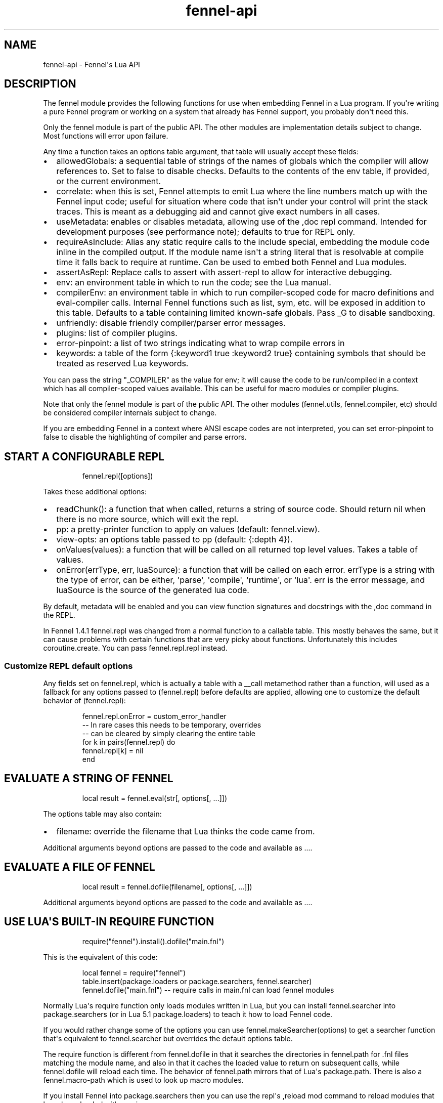 .\" Automatically generated by Pandoc 3.1.11.1
.\"
.TH "fennel\-api" "3" "2024\-09\-15" "fennel 1.5.2-dev" "Fennel\[aq]s Lua API"
.SH NAME
fennel\-api \- Fennel\[aq]s Lua API
.SH DESCRIPTION
The \f[CR]fennel\f[R] module provides the following functions for use
when embedding Fennel in a Lua program.
If you\[aq]re writing a pure Fennel program or working on a system that
already has Fennel support, you probably don\[aq]t need this.
.PP
Only the \f[CR]fennel\f[R] module is part of the public API.
The other modules are implementation details subject to change.
Most functions will \f[CR]error\f[R] upon failure.
.PP
Any time a function takes an \f[CR]options\f[R] table argument, that
table will usually accept these fields:
.IP \[bu] 2
\f[CR]allowedGlobals\f[R]: a sequential table of strings of the names of
globals which the compiler will allow references to.
Set to false to disable checks.
Defaults to the contents of the \f[CR]env\f[R] table, if provided, or
the current environment.
.IP \[bu] 2
\f[CR]correlate\f[R]: when this is set, Fennel attempts to emit Lua
where the line numbers match up with the Fennel input code; useful for
situation where code that isn\[aq]t under your control will print the
stack traces.
This is meant as a debugging aid and cannot give exact numbers in all
cases.
.IP \[bu] 2
\f[CR]useMetadata\f[R]: enables or disables metadata, allowing use of
the \f[CR],doc\f[R] repl command.
Intended for development purposes (see performance note); defaults to
true for REPL only.
.IP \[bu] 2
\f[CR]requireAsInclude\f[R]: Alias any static \f[CR]require\f[R] calls
to the \f[CR]include\f[R] special, embedding the module code inline in
the compiled output.
If the module name isn\[aq]t a string literal that is resolvable at
compile time it falls back to \f[CR]require\f[R] at runtime.
Can be used to embed both Fennel and Lua modules.
.IP \[bu] 2
\f[CR]assertAsRepl\f[R]: Replace calls to \f[CR]assert\f[R] with
\f[CR]assert\-repl\f[R] to allow for interactive debugging.
.IP \[bu] 2
\f[CR]env\f[R]: an environment table in which to run the code; see the
Lua manual.
.IP \[bu] 2
\f[CR]compilerEnv\f[R]: an environment table in which to run
compiler\-scoped code for macro definitions and
\f[CR]eval\-compiler\f[R] calls.
Internal Fennel functions such as \f[CR]list\f[R], \f[CR]sym\f[R], etc.
will be exposed in addition to this table.
Defaults to a table containing limited known\-safe globals.
Pass \f[CR]_G\f[R] to disable sandboxing.
.IP \[bu] 2
\f[CR]unfriendly\f[R]: disable friendly compiler/parser error messages.
.IP \[bu] 2
\f[CR]plugins\f[R]: list of compiler plugins.
.IP \[bu] 2
\f[CR]error\-pinpoint\f[R]: a list of two strings indicating what to
wrap compile errors in
.IP \[bu] 2
\f[CR]keywords\f[R]: a table of the form
\f[CR]{:keyword1 true :keyword2 true}\f[R] containing symbols that
should be treated as reserved Lua keywords.
.PP
You can pass the string \f[CR]\[dq]_COMPILER\[dq]\f[R] as the value for
\f[CR]env\f[R]; it will cause the code to be run/compiled in a context
which has all compiler\-scoped values available.
This can be useful for macro modules or compiler plugins.
.PP
Note that only the \f[CR]fennel\f[R] module is part of the public API.
The other modules (\f[CR]fennel.utils\f[R], \f[CR]fennel.compiler\f[R],
etc) should be considered compiler internals subject to change.
.PP
If you are embedding Fennel in a context where ANSI escape codes are not
interpreted, you can set \f[CR]error\-pinpoint\f[R] to \f[CR]false\f[R]
to disable the highlighting of compiler and parse errors.
.SH START A CONFIGURABLE REPL
.IP
.EX
fennel.repl([options])
.EE
.PP
Takes these additional options:
.IP \[bu] 2
\f[CR]readChunk()\f[R]: a function that when called, returns a string of
source code.
Should return nil when there is no more source, which will exit the
repl.
.IP \[bu] 2
\f[CR]pp\f[R]: a pretty\-printer function to apply on values (default:
\f[CR]fennel.view\f[R]).
.IP \[bu] 2
\f[CR]view\-opts\f[R]: an options table passed to \f[CR]pp\f[R]
(default: \f[CR]{:depth 4}\f[R]).
.IP \[bu] 2
\f[CR]onValues(values)\f[R]: a function that will be called on all
returned top level values.
Takes a table of values.
.IP \[bu] 2
\f[CR]onError(errType, err, luaSource)\f[R]: a function that will be
called on each error.
\f[CR]errType\f[R] is a string with the type of error, can be either,
\[aq]parse\[aq], \[aq]compile\[aq], \[aq]runtime\[aq], or \[aq]lua\[aq].
\f[CR]err\f[R] is the error message, and \f[CR]luaSource\f[R] is the
source of the generated lua code.
.PP
By default, metadata will be enabled and you can view function
signatures and docstrings with the \f[CR],doc\f[R] command in the REPL.
.PP
In Fennel 1.4.1 \f[CR]fennel.repl\f[R] was changed from a normal
function to a callable table.
This mostly behaves the same, but it can cause problems with certain
functions that are very picky about functions.
Unfortunately this includes \f[CR]coroutine.create\f[R].
You can pass \f[CR]fennel.repl.repl\f[R] instead.
.SS Customize REPL default options
Any fields set on \f[CR]fennel.repl\f[R], which is actually a table with
a \f[CR]__call\f[R] metamethod rather than a function, will used as a
fallback for any options passed to \f[CR](fennel.repl)\f[R] before
defaults are applied, allowing one to customize the default behavior of
\f[CR](fennel.repl)\f[R]:
.IP
.EX
fennel.repl.onError = custom_error_handler
\-\- In rare cases this needs to be temporary, overrides
\-\- can be cleared by simply clearing the entire table
for k in pairs(fennel.repl) do
  fennel.repl[k] = nil
end
.EE
.SH EVALUATE A STRING OF FENNEL
.IP
.EX
local result = fennel.eval(str[, options[, ...]])
.EE
.PP
The \f[CR]options\f[R] table may also contain:
.IP \[bu] 2
\f[CR]filename\f[R]: override the filename that Lua thinks the code came
from.
.PP
Additional arguments beyond \f[CR]options\f[R] are passed to the code
and available as \f[CR]...\f[R].
.SH EVALUATE A FILE OF FENNEL
.IP
.EX
local result = fennel.dofile(filename[, options[, ...]])
.EE
.PP
Additional arguments beyond \f[CR]options\f[R] are passed to the code
and available as \f[CR]...\f[R].
.SH USE LUA\[aq]S BUILT\-IN REQUIRE FUNCTION
.IP
.EX
require(\[dq]fennel\[dq]).install().dofile(\[dq]main.fnl\[dq])
.EE
.PP
This is the equivalent of this code:
.IP
.EX
local fennel = require(\[dq]fennel\[dq])
table.insert(package.loaders or package.searchers, fennel.searcher)
fennel.dofile(\[dq]main.fnl\[dq]) \-\- require calls in main.fnl can load fennel modules
.EE
.PP
Normally Lua\[aq]s \f[CR]require\f[R] function only loads modules
written in Lua, but you can install \f[CR]fennel.searcher\f[R] into
\f[CR]package.searchers\f[R] (or in Lua 5.1 \f[CR]package.loaders\f[R])
to teach it how to load Fennel code.
.PP
If you would rather change some of the options you can use
\f[CR]fennel.makeSearcher(options)\f[R] to get a searcher function
that\[aq]s equivalent to \f[CR]fennel.searcher\f[R] but overrides the
default \f[CR]options\f[R] table.
.PP
The \f[CR]require\f[R] function is different from
\f[CR]fennel.dofile\f[R] in that it searches the directories in
\f[CR]fennel.path\f[R] for \f[CR].fnl\f[R] files matching the module
name, and also in that it caches the loaded value to return on
subsequent calls, while \f[CR]fennel.dofile\f[R] will reload each time.
The behavior of \f[CR]fennel.path\f[R] mirrors that of Lua\[aq]s
\f[CR]package.path\f[R].
There is also a \f[CR]fennel.macro\-path\f[R] which is used to look up
macro modules.
.PP
If you install Fennel into \f[CR]package.searchers\f[R] then you can use
the repl\[aq]s \f[CR],reload mod\f[R] command to reload modules that
have been loaded with \f[CR]require\f[R].
.SH MACRO SEARCHERS
The compiler sandbox makes it so that the module system is also isolated
from the rest of the system, so the above \f[CR]require\f[R] calls will
not work from inside macros.
However, there is a separate \f[CR]fennel.macro\-searchers\f[R] table
which can be used to allow different modules to be loaded inside macros.
By default it includes a searcher to load sandboxed Fennel modules and a
searcher to load sandboxed Lua modules, but if you disable the compiler
sandbox you may want to replace these with searchers which can load
arbitrary modules.
.PP
The default \f[CR]fennel.macro\-searchers\f[R] functions also cannot
load C modules.
Here\[aq]s an example of some code which would allow that to work:
.IP
.EX
table.insert(fennel[\[dq]macro\-searchers\[dq]], function(module_name)
  local filename = fennel[\[dq]search\-module\[dq]](module_name, package.cpath)
  if filename then
    local func = \[dq]luaopen_\[dq] .. module_name
    return function() return package.loadlib(filename, func) end, filename
  end
end)
.EE
.PP
Macro searchers store loaded macro modules in the
\f[CR]fennel.macro\-loaded\f[R] table which works the same as
\f[CR]package.loaded\f[R] but for macro modules.
.SH GET FENNEL\-AWARE STACK INFORMATION
The \f[CR]fennel.traceback\f[R] function works like Lua\[aq]s
\f[CR]debug.traceback\f[R] function, except it tracks line numbers from
Fennel code correctly.
.PP
If you are working on an application written in Fennel, you can override
the default traceback function to replace it with Fennel\[aq]s:
.IP
.EX
debug.traceback = fennel.traceback
.EE
.PP
Note that some systems print stack traces from C, which will not be
affected.
.PP
The \f[CR]fennel.getinfo\f[R] function works like Lua\[aq]s
\f[CR]debug.getinfo\f[R] function, except it tracks line numbers from
Fennel code correctly.
Functions defined from Fennel will have the \f[CR]what\f[R] field set to
\f[CR]\[dq]Fennel\[dq]\f[R] instead of \f[CR]\[dq]Lua\[dq]\f[R].
.IP
.EX
local mymodule = require(\[dq]module\[dq])
print(fennel.getinfo(mymodule.func1).linedefined)
.EE
.SH COMPILE FENNEL CODE TO LUA
.SS Compile a file, AST, or byte iterator
.IP
.EX
local lua = fennel.compile(fennelSource[, options])
.EE
.PP
The first argument here can be a file name, an AST (usually produced by
\f[CR]fennel.parser\f[R]), or a stateful iterator function of bytes.
.PP
Unlike the other functions, the \f[CR]compile\f[R] functions default to
performing no global checks, though you can pass in an
\f[CR]allowedGlobals\f[R] table in \f[CR]options\f[R] to enable it.
Accepts \f[CR]filename\f[R] in \f[CR]options\f[R] like
\f[CR]fennel.eval\f[R] for error reporting purposes.
.SS Compile a string of Fennel code
.IP
.EX
local lua = fennel.compileString(fennelcode[, options])
.EE
.PP
Also aliased to \f[CR]fennel.compile\-string\f[R] for convenience
calling from Fennel.
.SH CONVERT TEXT INTO AST NODE(S)
The \f[CR]fennel.parser\f[R] function returns a stateful iterator
function.
If a form was successfully read, it returns true followed by the AST
node.
Returns nil when it reaches the end.
Raises an error if it can\[aq]t parse the input.
.IP
.EX
local parse = fennel.parser(text)
local ok, ast = assert(parse()) \-\- just get the first form

\-\- Or use in a for loop
for ok, ast in parse do
  if ok then
    print(fennel.view(ast))
  end
end
.EE
.PP
The first argument can either be a string or a function that returns one
byte at a time.
It takes two optional arguments; a filename and a table of options.
Supported options are both booleans that default to false:
.IP \[bu] 2
\f[CR]unfriendly\f[R]: disable enhanced parse error reporting
.IP \[bu] 2
\f[CR]comments\f[R]: include comment nodes in AST
.IP \[bu] 2
\f[CR]plugins\f[R]: \f[I](since 1.2.0)\f[R] An optional list of compiler
plugins.
.PP
The list of common options at the top of this document do not apply
here.
.SH AST NODE DEFINITION
The AST returned by the parser consists of data structures representing
the code.
Passing AST nodes to the \f[CR]fennel.view\f[R] function will give you a
string which should round\-trip thru the parser to give you the same
data back.
The same is true with \f[CR]tostring\f[R], except it does not work with
non\-sequence tables.
.PP
The \f[CR]fennel.ast\-source\f[R] function takes an AST node and returns
a table with source data around filename, line number, et in it, if
possible.
Some AST nodes cannot provide this data, for instance numbers, strings,
and booleans, or symbols constructed within macros using the
\f[CR]sym\f[R] function instead of backtick.
.PP
AST nodes can be any of these types:
.SS list
A list represents a call to function/macro, or destructuring multiple
return values in a binding context.
It\[aq]s represented as a table which can be identified using the
\f[CR]fennel.list?\f[R] predicate function or constructed using
\f[CR]fennel.list\f[R] which takes any number of arguments for the
contents of the list.
.PP
Note that lists are compile\-time constructs in Fennel.
They do not exist at runtime, except in such cases as the compiler is in
use at runtime.
.PP
The list also contains these keys indicating where it was defined:
\f[CR]filename\f[R], \f[CR]line\f[R], \f[CR]col\f[R], \f[CR]endcol\f[R],
\f[CR]bytestart\f[R], and \f[CR]byteend\f[R].
This data is used for stack traces and for pinpointing compiler error
messages.
Note that column numbers are based on character count, which does not
always correspond to visual columns; for instance \[dq]วัด\[dq] is three
characters but only two visual columns.
.SS sequence/key\-value table
These are table literals in Fennel code produced by square brackets
(sequences) or curly brackets (k/v tables).
Sequences can be identified using the \f[CR]fennel.sequence?\f[R]
function and constructed using \f[CR]fennel.sequence\f[R].
There is no predicate or constructor for k/v tables; any table which is
not one of the other types is assumed to be one of these.
.PP
At runtime there is no difference between sequences and k/v tables which
use monotonically increasing integer keys, but the parser is able to
distinguish between them to improve error reporting.
.PP
Sequences and k/v tables have their source data in \f[CR]filename\f[R],
\f[CR]line\f[R], etc keys of their metatable.
The metatable for k/v tables also includes a \f[CR]keys\f[R] sequence
which tells you which order the keys appeared originally, since k/v
tables are unordered and there would otherwise be no way to reconstruct
this information.
.SS symbol
Symbols typically represent identifiers in Fennel code.
Symbols can be identified with \f[CR]fennel.sym?\f[R] and constructed
with \f[CR]fennel.sym\f[R] which takes a string name as its first
argument and a source data table as the second.
Symbols are represented as tables which store their source data
(\f[CR]filename\f[R], \f[CR]line\f[R], \f[CR]col\f[R], etc) in fields on
themselves.
Unlike the other tables in the AST, they do not represent collections;
they are used as scalar types.
.PP
Symbols can refer not just directly to locals, but also to table
references like \f[CR]tbl.x\f[R] for field lookup or
\f[CR]access.channel:deny\f[R] for method invocation.
The \f[CR]fennel.multi\-sym?\f[R] function will return a table
containing the segments if the symbol if it is one of these, or nil
otherwise.
.PP
\f[B]Note:\f[R] \f[CR]nil\f[R] is not a valid AST; code that references
nil will have the symbol named \f[CR]\[dq]nil\[dq]\f[R] which
unfortunately prints in a way that is visually indistinguishable from
actual \f[CR]nil\f[R].
.PP
The \f[CR]fennel.sym\-char?\f[R] function will tell you if a given
character is allowed to be used in the name of a symbol.
.SS vararg
This is a special type of symbol\-like construct (\f[CR]...\f[R])
indicating functions using a variable number of arguments.
Its meaning is the same as in Lua.
It\[aq]s identified with \f[CR]fennel.varg?\f[R] and constructed with
\f[CR]fennel.varg\f[R].
.SS number/string/boolean
These are literal types defined by Lua.
They cannot carry source data.
.SS comment
By default, ASTs will omit comments.
However, when the \f[CR]:comment\f[R] field is set in the parser
options, comments will be included in the parsed values.
They are identified using \f[CR]fennel.comment?\f[R] and constructed
using the \f[CR]fennel.comment\f[R] function.
They are represented as tables that have source data as fields inside
them.
.PP
In most data contexts, comments just get included inline in a list or
sequence.
However, in a k/v table, this cannot be done, because k/v tables must
have balanced key/value pairs, and including comments inline would
imbalance these or cause keys to be considered as values and vice versa.
So the comments are stored on the \f[CR]comments\f[R] field of metatable
instead, keyed by the key or value they were attached to.
.SH SEARCH THE PATH FOR A MODULE WITHOUT LOADING IT
.IP
.EX
print(fennel.searchModule(\[dq]my.mod\[dq], package.path))
.EE
.PP
If you just want to find the file path that a module would resolve to
without actually loading it, you can use \f[CR]fennel.searchModule\f[R].
The first argument is the module name, and the second argument is the
path string to search.
If none is provided, it defaults to Fennel\[aq]s own path.
.PP
Returns \f[CR]nil\f[R] if the module is not found on the path.
.SH SERIALIZATION (VIEW)
The \f[CR]fennel.view\f[R] function takes any Fennel data and turns it
into a representation suitable for feeding back to Fennel\[aq]s parser.
In addition to tables, strings, numbers, and booleans, it can produce
reasonable output from ASTs that come from the parser.
It will emit an unreadable placeholder for coroutines, compiled
functions, and userdata, which cannot be understood by the parser.
.IP
.EX
print(fennel.view({abc=123}[, options])
{:abc 123}
.EE
.PP
The list of common options at the top of this document do not apply
here; instead these options are accepted:
.IP \[bu] 2
\f[CR]one\-line?\f[R] (default: false) keep the output string as a
one\-liner
.IP \[bu] 2
\f[CR]depth\f[R] (number, default: 128) limit how many levels to go
(default: 128)
.IP \[bu] 2
\f[CR]detect\-cycles?\f[R] (default: true) don\[aq]t try to traverse a
looping table
.IP \[bu] 2
\f[CR]metamethod?\f[R] (default: true) use the __fennelview metamethod
if found
.IP \[bu] 2
\f[CR]empty\-as\-sequence?\f[R] (default: false) render empty tables as
[]
.IP \[bu] 2
\f[CR]line\-length\f[R] (number, default: 80) length of the line at
which multi\-line output for tables is forced
.IP \[bu] 2
\f[CR]byte\-escape\f[R] (function) If present, overrides default
behavior of escaping special characters in decimal format (e.g.
\f[CR]<ESC>\f[R] \-> \f[CR]\[rs]027\f[R]).
Called with the signature \f[CR](byte\-escape byte view\-opts)\f[R],
where byte is the char code for a special character
.IP \[bu] 2
\f[CR]escape\-newlines?\f[R] (default: false) emit strings with \[rs]n
instead of newline
.IP \[bu] 2
\f[CR]prefer\-colon?\f[R] (default: false) emit strings in colon
notation when possible
.IP \[bu] 2
\f[CR]utf8?\f[R] (default: true) whether to use utf8 module to compute
string lengths
.IP \[bu] 2
\f[CR]max\-sparse\-gap\f[R] (number, default: 10) maximum gap to fill in
with nils in sparse sequential tables before switching to curly
brackets.
.IP \[bu] 2
\f[CR]preprocess\f[R] (function) if present, called on x (and
recursively on each value in x), and the result is used for pretty
printing; takes the same arguments as \f[CR]fennel.view\f[R]
.PP
All options can be set to \f[CR]{:once some\-value}\f[R] to force their
value to be \f[CR]some\-value\f[R] but only for the current level.
After that, such option is reset to its default value.
Alternatively, \f[CR]{:once value :after other\-value}\f[R] can be used,
with the difference that after first use, the options will be set to
\f[CR]other\-value\f[R] instead of the default value.
.PP
You can set a \f[CR]__fennelview\f[R] metamethod on a table to override
its serialization behavior.
It should take the table being serialized as its first argument, a
function as its second argument, options table as third argument, and
current amount of indentation as its last argument:
.IP
.EX
(fn [t view options indent] ...)
.EE
.PP
\f[CR]view\f[R] function contains a pretty printer that can be used to
serialize elements stored within the table being serialized.
If your metamethod produces indented representation, you should pass
\f[CR]indent\f[R] parameter to \f[CR]view\f[R] increased by the amount
of additional indentation you\[aq]ve introduced.
This function has the same interface as \f[CR]__fennelview\f[R]
metamethod, but in addition accepts \f[CR]colon\-string?\f[R] as last
argument.
If \f[CR]colon?\f[R] is \f[CR]true\f[R], strings will be printed as
colon\-strings when possible, and if its value is \f[CR]false\f[R],
strings will be always printed in double quotes.
If omitted or \f[CR]nil\f[R] will default to value of
\f[CR]:prefer\-colon?\f[R] option.
.PP
\f[CR]options\f[R] table contains options described above, and also
\f[CR]visible\-cycle?\f[R] function, that takes a table being
serialized, detects and saves information about possible reachable
cycle.
Should be used in \f[CR]__fennelview\f[R] to implement cycle detection.
.PP
\f[CR]__fennelview\f[R] metamethod should always return a table of
correctly indented lines when producing multi\-line output, or a string
when always returning single\-line item.
\f[CR]fennel.view\f[R] will transform your data structure to correct
multi\-line representation when needed.
There\[aq]s no need to concatenate table manually ever \-
\f[CR]fennel.view\f[R] will apply general rules for your data structure,
depending on current options.
By default multiline output is produced only when inner data structures
contains newlines, or when returning table of lines as single line
results in width greater than \f[CR]line\-size\f[R] option.
.PP
Multi\-line representation can be forced by returning two values from
\f[CR]__fennelview\f[R] \- a table of indented lines as first value, and
\f[CR]true\f[R] as second value, indicating that multi\-line
representation should be forced.
.PP
There\[aq]s no need to incorporate indentation beyond needed to
correctly align elements within the printed representation of your data
structure.
For example, if you want to print a multi\-line table, like this:
.IP
.EX
\[at]my\-table[1
          2
          3]
.EE
.PP
\f[CR]__fennelview\f[R] should return a sequence of lines:
.IP
.EX
[\[dq]\[at]my\-table[1\[dq]
 \[dq]          2\[dq]
 \[dq]          3]\[dq]]
.EE
.PP
Note, since we\[aq]ve introduced inner indent string of length 10, when
calling \f[CR]view\f[R] function from within \f[CR]__fennelview\f[R]
metamethod, in order to keep inner tables indented correctly,
\f[CR]indent\f[R] must be increased by this amount of extra indentation.
.PP
Here\[aq]s an implementation of such pretty\-printer for an arbitrary
sequential table:
.IP
.EX
(fn pp\-doc\-example [t view options indent]
  (let [lines (icollect [i v (ipairs t)]
                (let [v (view v options (+ 10 indent))]
                  (if (= i 1) v
                      (.. \[dq]          \[dq] v))))]
    (doto lines
      (tset 1 (.. \[dq]\[at]my\-table[\[dq] (or (. lines 1) \[dq]\[dq])))
      (tset (length lines) (.. (. lines (length lines)) \[dq]]\[dq])))))
.EE
.PP
Setting table\[aq]s \f[CR]__fennelview\f[R] metamethod to this function
will provide correct results regardless of nesting:
.IP
.EX
>> {:my\-table (setmetatable [[1 2 3 4 5]
                             {:smalls [6 7 8 9 10 11 12]
                              :bigs [500 1000 2000 3000 4000]}]
                            {:__fennelview pp\-doc\-example})
    :normal\-table [{:c [1 2 3] :d :some\-data} 4]}
{:my\-table \[at]my\-table[[1 2 3 4 5]
                     {:bigs [500 1000 2000 3000 4000]
                      :smalls [6 7 8 9 10 11 12]}]
 :normal\-table [{:c [1 2 3] :d \[dq]some\-data\[dq]} 4]}
.EE
.PP
Note that even though we\[aq]ve only indented inner elements of our
table with 10 spaces, the result is correctly indented in terms of outer
table, and inner tables also remain indented correctly.
.PP
When using the \f[CR]:preprocess\f[R] option or \f[CR]__fennelview\f[R]
method, avoid modifying any tables in\-place in the passed function.
Since Lua tables are mutable and passed in without copying, any
modification done in these functions will be visible outside of
\f[CR]fennel.view\f[R].
.PP
Using \f[CR]:byte\-escape\f[R] to override the special character escape
format is intended for use\-cases where it\[aq]s known that the output
will be consumed by something other than Lua/Fennel, and may result in
output that Fennel can no longer parse.
For example, to force the use of hex escapes:
.IP
.EX
(print (fennel.view {:clear\-screen \[dq]\[rs]027[H\[rs]027[2J\[dq]}
                    {:byte\-escape #(: \[dq]\[rs]\[rs]x%2x\[dq] :format $)}))
;; > {:clear\-screen \[dq]\[rs]x1b[H\[rs]x1b[2J\[dq]}
.EE
.PP
While Lua 5.2+ supports hex escapes, PUC Lua 5.1 does not, so compiling
this with Fennel later would result in an incorrect escape code in Lua
5.1.
.SH WORK WITH DOCSTRINGS AND METADATA
When running a REPL or using compile/eval with metadata enabled, each
function declared with \f[CR]fn\f[R] or \f[CR]λ/lambda\f[R] will use the
created function as a key on \f[CR]fennel.metadata\f[R] to store the
function\[aq]s arglist and (if provided) docstring.
The metadata table is weakly\-referenced by key, so each function\[aq]s
metadata will be garbage collected along with the function itself.
.PP
You can work with the API to view or modify this metadata yourself, or
use the \f[CR],doc\f[R] repl command to view function documentation.
.PP
In addition to direct access to the metadata tables, you can use the
following methods:
.IP \[bu] 2
\f[CR]fennel.metadata:get(func, key)\f[R]: get a value from a
function\[aq]s metadata
.IP \[bu] 2
\f[CR]fennel.metadata:set(func, key, val)\f[R]: set a metadata value
.IP \[bu] 2
\f[CR]fennel.metadata:setall(func, key1, val1, key2, val2, ...)\f[R]:
set pairs
.IP \[bu] 2
\f[CR]fennel.doc(func, fnName)\f[R]: print formatted documentation for
function using name.
Utilized by the \f[CR],doc\f[R] command, name is whatever symbol you
operate on that\[aq]s bound to the function.
.IP
.EX
local greet = fennel.eval(\[aq](λ greet [name] \[dq]Say hello\[dq] (print \[dq]Hello,\[dq] name))\[aq],
                          {useMetadata = true})

fennel.metadata[greet]
\-\- > {\[dq]fnl/docstring\[dq] = \[dq]Say hello\[dq], \[dq]fnl/arglist\[dq] = [\[dq]name\[dq]]}

fennel.doc(greet, \[dq]greet\[dq])
\-\- > (greet name)
\-\- >   Say hello

fennel.metadata:set(greet, \[dq]fnl/docstring\[dq], \[dq]Say hello!!!\[dq])
fennel.doc(greet, \[dq]greet!\[dq])
\-\-> (greet! name)
\-\->   Say hello!!!
.EE
.SS Metadata performance note
Enabling metadata in the compiler/eval/REPL will cause every function to
store a new table containing the function\[aq]s arglist and docstring in
the metadata table, weakly referenced by the function itself as a key.
.PP
This may have a performance impact in some applications due to the extra
allocations and garbage collection associated with dynamic function
creation.
The impact hasn\[aq]t been benchmarked, but enabling metadata is
currently recommended for development purposes only.
.SH DESCRIBE FENNEL SYNTAX
If you\[aq]re writing a tool which performs syntax highlighting or some
other operations on Fennel code, the \f[CR]fennel.syntax\f[R] function
can provide you with data about what forms and keywords to treat
specially.
.IP
.EX
local syntax = fennel.syntax()
print(fennel.view(syntax[\[dq]icollect\[dq]]))
\-\-> {:binding\-form? true :body\-form? true :macro? true}
.EE
.PP
The table has string keys and table values.
Each entry will have one of \f[CR]\[dq]macro?\[dq]\f[R],
\f[CR]\[dq]global?\[dq]\f[R], or \f[CR]\[dq]special?\[dq]\f[R] set to
\f[CR]true\f[R] indicating what type it is.
Globals can also have \f[CR]\[dq]function?\[dq]\f[R] set to true.
Macros and specials can have \f[CR]\[dq]binding\-form?\[dq]\f[R] set to
true indicating it accepts a \f[CR][]\f[R] argument which introduces new
locals, and/or a \f[CR]\[dq]body\-form?\[dq]\f[R] indicating whether it
should be indented with two spaces instead of being indented like a
function call.
They can also have a \f[CR]\[dq]define?\[dq]\f[R] key indicating whether
it introduces a new top\-level identifier like \f[CR]local\f[R] or
\f[CR]fn\f[R].
.SH LOAD LUA CODE IN A PORTABLE WAY
This isn\[aq]t Fennel\-specific, but the \f[CR]loadCode\f[R] function
takes a string of Lua code along with an optional environment table and
filename string, and returns a function for the loaded code which will
run inside that environment, in a way that\[aq]s portable across any Lua
5.1+ version.
.IP
.EX
local f = fennel.loadCode(luaCode, { x = y }, \[dq]myfile.lua\[dq])
.EE
.SH DETECT LUA VM RUNTIME VERSION
This function does a best effort detection of the Lua VM environment
hosting Fennel.
Useful for displaying an \[dq]About\[dq] dialog in your Fennel app that
matches the REPL and \f[CR]\-\-version\f[R] CLI flag.
.IP
.EX
(fennel.runtime\-version)
.EE
.IP
.EX
print(fennel.runtimeVersion())
\-\- > Fennel 1.0.0 on PUC Lua 5.4
.EE
.PP
The \f[CR]fennel.version\f[R] field will give you the version of just
Fennel itself.
.PP
\f[I](since 1.3.1)\f[R]
.PP
If an optional argument is given, returns version information as a
table:
.IP
.EX
(fennel.runtime\-version :as\-table)
;; > {:fennel \[dq]1.3.1\[dq] :lua \[dq]PUC Lua 5.4\[dq]}
.EE
.SH PLUGINS
Fennel\[aq]s plugin system is extremely experimental and exposes
internals of the compiler in ways that no other part of the compiler
does.
It should be considered unstable; changes to the compiler in future
versions are likely to break plugins, and each plugin should only be
assumed to work with specific versions of the compiler that they\[aq]re
tested against.
The backwards\-compatibility guarantees of the rest of Fennel \f[B]do
not apply\f[R] to plugins.
.PP
Compiler plugins allow the functionality of the compiler to be extended
in various ways.
A plugin is a module containing various functions in fields named after
different compiler extension points.
When the compiler hits an extension point, it will call each
plugin\[aq]s function for that extension point, if provided, with
various arguments; usually the AST in question and the scope table.
Each plugin function should normally do side effects and return nil or
error out.
If a function returns non\-nil, it will cause the rest of the plugins
for a given event to be skipped.
.IP \[bu] 2
\f[CR]symbol\-to\-expression\f[R]
.IP \[bu] 2
\f[CR]call\f[R]
.IP \[bu] 2
\f[CR]do\f[R]
.IP \[bu] 2
\f[CR]fn\f[R]
.IP \[bu] 2
\f[CR]destructure\f[R]
.IP \[bu] 2
\f[CR]parse\-error\f[R]
.IP \[bu] 2
\f[CR]assert\-compile\f[R]
.PP
The \f[CR]destructure\f[R] extension point is different because instead
of just taking \f[CR]ast\f[R] and \f[CR]scope\f[R] it takes a
\f[CR]from\f[R] which is the AST for the value being destructured and a
\f[CR]to\f[R] AST which is the AST for the form being destructured to.
This is most commonly a symbol but can be a list or a table.
.PP
The \f[CR]parse\-error\f[R] and \f[CR]assert\-compile\f[R] hooks can be
used to override how fennel behaves down to the parser and compiler
levels.
Possible use\-cases include building atop \f[CR]fennel.view\f[R] to
serialize data with \c
.UR https://clojure.github.io/clojure/clojure.edn-api.html
EDN
.UE \c
\-style tagging, or manipulating external s\-expression\-based syntax,
such as \c
.UR https://tree-sitter.github.io/tree-sitter/using-parsers#query-syntax
tree\-sitter queries
.UE \c
\&.
.PP
The \f[CR]scope\f[R] argument is a table containing all the
compiler\[aq]s information about the current scope.
Most of the tables here look up values in their parent scopes if they do
not contain a key.
.PP
Plugins can also contain repl commands.
If your plugin module has a field with a name beginning with
\[dq]repl\-command\-\[dq] then that function will be available as a
comma command from within a repl session.
It will be called with a table for the repl session\[aq]s environment, a
function which will read the next form from stdin (ignoring newlines and
other whitespace), a function which is used to print normal values, and
one which is used to print errors.
.IP
.EX
(local fennel (require :fennel)
(fn locals [env read on\-values on\-error scope chars opts]
  \[dq]Print all locals in repl session scope.\[dq]
  (on\-values [(fennel.view env.___replLocals___)]))

{:repl\-command\-locals locals}
.EE
.IP
.EX
$ fennel \-\-plugin locals\-plugin.fnl
Welcome to Fennel 0.8.0 on Lua 5.4!
Use ,help to see available commands.
>> (local x 4)
nil
>> (local abc :xyz)
nil
>> ,locals
{
  :abc \[dq]xyz\[dq]
  :x 4
}
.EE
.PP
The docstring of the function will be used as its summary in the
\[dq],help\[dq] command listing.
Unlike other plugin hook fields, only the first plugin to provide a repl
command will be used.
.SS Activation
Plugins are activated by passing the \f[CR]\-\-plugin\f[R] argument on
the command line, which should be a path to a Fennel file containing a
module that has some of the functions listed above.
If you\[aq]re using the compiler programmatically, you can include a
\f[CR]:plugins\f[R] table in the \f[CR]options\f[R] table to most
compiler entry point functions.
.PP
Your plugin should contain a \f[CR]:versions\f[R] field which either
contains a list of strings indicating every version of Fennel which you
have tested it with, or a string containing a pattern which is checked
against Fennel\[aq]s version with \f[CR]string.find\f[R].
If your plugin is used with a version of Fennel that doesn\[aq]t match
\f[CR]:versions\f[R] it will emit a warning.
You should also have a \f[CR]:name\f[R] field with the plugin\[aq]s
name.
.SH AUTHORS
Fennel Maintainers.

